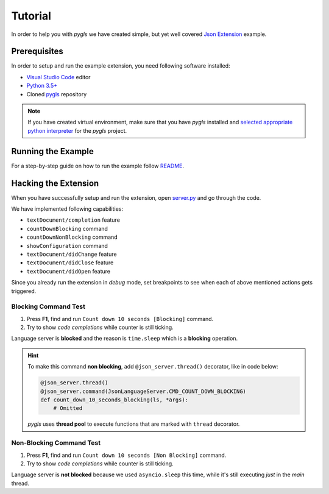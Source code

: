 .. _tutorial:

Tutorial
========

In order to help you with *pygls* we have created simple, but yet well covered
`Json Extension`_ example.

Prerequisites
-------------

In order to setup and run the example extension, you need following software
installed:

* `Visual Studio Code <https://code.visualstudio.com/>`_  editor
* `Python 3.5+ <https://www.python.org/downloads/>`_
* Cloned `pygls <https://github.com/openlawlibrary/pygls>`_ repository

.. note::
    If you have created virtual environment, make sure that you have
    *pygls* installed and `selected appropriate python interpreter <https://code.visualstudio.com/docs/python/environments>`_
    for the *pygls* project.


Running the Example
-------------------

For a step-by-step guide on how to run the example follow `README`_.

Hacking the Extension
---------------------

When you have successfully setup and run the extension, open `server.py`_ and
go through the code.

We have implemented following capabilities:

- ``textDocument/completion`` feature
- ``countDownBlocking`` command
- ``countDownNonBlocking`` command
- ``showConfiguration`` command
- ``textDocument/didChange`` feature
- ``textDocument/didClose`` feature
- ``textDocument/didOpen`` feature

Since you already run the extension in *debug* mode, set breakpoints to see
when  each of above mentioned actions gets triggered.

Blocking Command Test
~~~~~~~~~~~~~~~~~~~~~

1. Press **F1**, find and run ``Count down 10 seconds [Blocking]`` command.
2. Try to show *code completions* while counter is still ticking.

Language server is **blocked** and the reason is ``time.sleep`` which is a
**blocking** operation.

.. hint::
    To make this command **non blocking**, add ``@json_server.thread()``
    decorator, like in code below:

    .. code-block:: python

        @json_server.thread()
        @json_server.command(JsonLanguageServer.CMD_COUNT_DOWN_BLOCKING)
        def count_down_10_seconds_blocking(ls, *args):
            # Omitted

    *pygls* uses **thread pool** to execute functions that are marked with
    ``thread`` decorator.


Non-Blocking Command Test
~~~~~~~~~~~~~~~~~~~~~~~~~

1. Press **F1**, find and run ``Count down 10 seconds [Non Blocking]`` command.
2. Try to show *code completions* while counter is still ticking.

Language server is **not blocked** because we used ``asyncio.sleep`` this time,
while it's still executing *just* in the *main* thread.


.. _Json Extension: https://github.com/openlawlibrary/pygls/blob/master/examples/json-extension
.. _README: https://github.com/openlawlibrary/pygls/blob/master/examples/README.md
.. _server.py: https://github.com/openlawlibrary/pygls/blob/master/examples/json-extension/server/server.py

